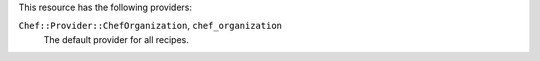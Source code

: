 .. The contents of this file are included in multiple topics.
.. This file should not be changed in a way that hinders its ability to appear in multiple documentation sets.

This resource has the following providers:

``Chef::Provider::ChefOrganization``, ``chef_organization``
   The default provider for all recipes.